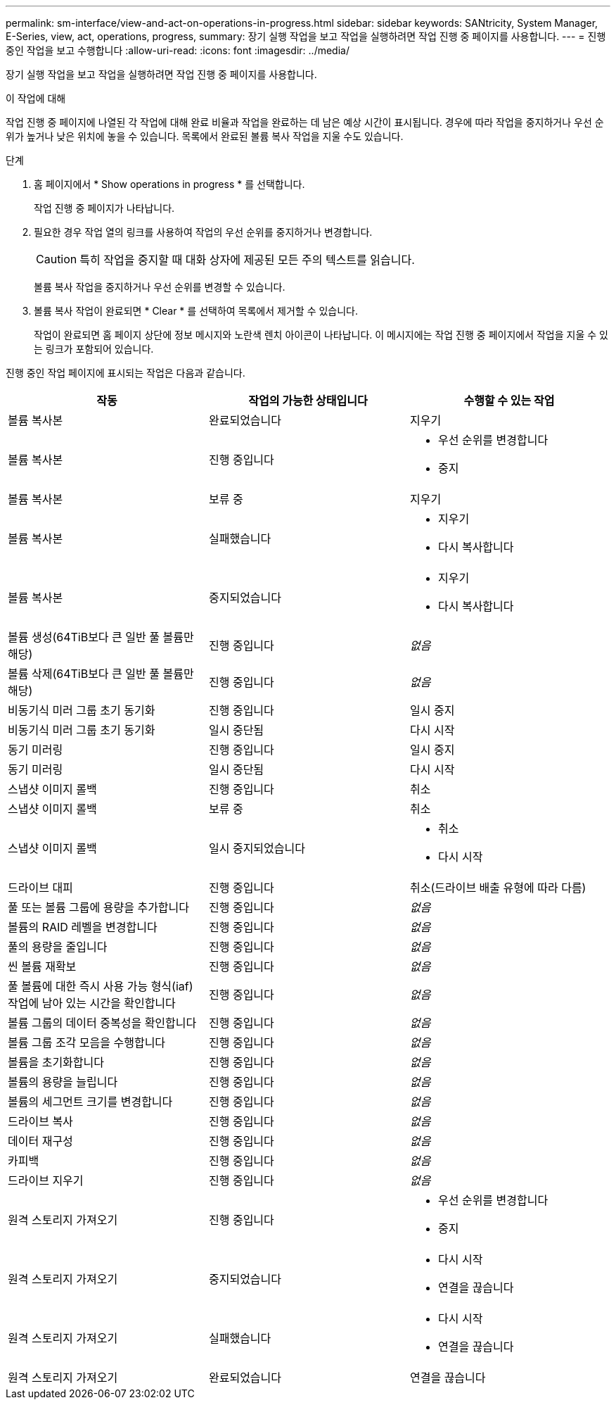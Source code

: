 ---
permalink: sm-interface/view-and-act-on-operations-in-progress.html 
sidebar: sidebar 
keywords: SANtricity, System Manager, E-Series, view, act, operations, progress, 
summary: 장기 실행 작업을 보고 작업을 실행하려면 작업 진행 중 페이지를 사용합니다. 
---
= 진행 중인 작업을 보고 수행합니다
:allow-uri-read: 
:icons: font
:imagesdir: ../media/


[role="lead"]
장기 실행 작업을 보고 작업을 실행하려면 작업 진행 중 페이지를 사용합니다.

.이 작업에 대해
작업 진행 중 페이지에 나열된 각 작업에 대해 완료 비율과 작업을 완료하는 데 남은 예상 시간이 표시됩니다. 경우에 따라 작업을 중지하거나 우선 순위가 높거나 낮은 위치에 놓을 수 있습니다. 목록에서 완료된 볼륨 복사 작업을 지울 수도 있습니다.

.단계
. 홈 페이지에서 * Show operations in progress * 를 선택합니다.
+
작업 진행 중 페이지가 나타납니다.

. 필요한 경우 작업 열의 링크를 사용하여 작업의 우선 순위를 중지하거나 변경합니다.
+
[CAUTION]
====
특히 작업을 중지할 때 대화 상자에 제공된 모든 주의 텍스트를 읽습니다.

====
+
볼륨 복사 작업을 중지하거나 우선 순위를 변경할 수 있습니다.

. 볼륨 복사 작업이 완료되면 * Clear * 를 선택하여 목록에서 제거할 수 있습니다.
+
작업이 완료되면 홈 페이지 상단에 정보 메시지와 노란색 렌치 아이콘이 나타납니다. 이 메시지에는 작업 진행 중 페이지에서 작업을 지울 수 있는 링크가 포함되어 있습니다.



진행 중인 작업 페이지에 표시되는 작업은 다음과 같습니다.

[cols="1a,1a,1a"]
|===
| 작동 | 작업의 가능한 상태입니다 | 수행할 수 있는 작업 


 a| 
볼륨 복사본
 a| 
완료되었습니다
 a| 
지우기



 a| 
볼륨 복사본
 a| 
진행 중입니다
 a| 
* 우선 순위를 변경합니다
* 중지




 a| 
볼륨 복사본
 a| 
보류 중
 a| 
지우기



 a| 
볼륨 복사본
 a| 
실패했습니다
 a| 
* 지우기
* 다시 복사합니다




 a| 
볼륨 복사본
 a| 
중지되었습니다
 a| 
* 지우기
* 다시 복사합니다




 a| 
볼륨 생성(64TiB보다 큰 일반 풀 볼륨만 해당)
 a| 
진행 중입니다
 a| 
_없음_



 a| 
볼륨 삭제(64TiB보다 큰 일반 풀 볼륨만 해당)
 a| 
진행 중입니다
 a| 
_없음_



 a| 
비동기식 미러 그룹 초기 동기화
 a| 
진행 중입니다
 a| 
일시 중지



 a| 
비동기식 미러 그룹 초기 동기화
 a| 
일시 중단됨
 a| 
다시 시작



 a| 
동기 미러링
 a| 
진행 중입니다
 a| 
일시 중지



 a| 
동기 미러링
 a| 
일시 중단됨
 a| 
다시 시작



 a| 
스냅샷 이미지 롤백
 a| 
진행 중입니다
 a| 
취소



 a| 
스냅샷 이미지 롤백
 a| 
보류 중
 a| 
취소



 a| 
스냅샷 이미지 롤백
 a| 
일시 중지되었습니다
 a| 
* 취소
* 다시 시작




 a| 
드라이브 대피
 a| 
진행 중입니다
 a| 
취소(드라이브 배출 유형에 따라 다름)



 a| 
풀 또는 볼륨 그룹에 용량을 추가합니다
 a| 
진행 중입니다
 a| 
_없음_



 a| 
볼륨의 RAID 레벨을 변경합니다
 a| 
진행 중입니다
 a| 
_없음_



 a| 
풀의 용량을 줄입니다
 a| 
진행 중입니다
 a| 
_없음_



 a| 
씬 볼륨 재확보
 a| 
진행 중입니다
 a| 
_없음_



 a| 
풀 볼륨에 대한 즉시 사용 가능 형식(iaf) 작업에 남아 있는 시간을 확인합니다
 a| 
진행 중입니다
 a| 
_없음_



 a| 
볼륨 그룹의 데이터 중복성을 확인합니다
 a| 
진행 중입니다
 a| 
_없음_



 a| 
볼륨 그룹 조각 모음을 수행합니다
 a| 
진행 중입니다
 a| 
_없음_



 a| 
볼륨을 초기화합니다
 a| 
진행 중입니다
 a| 
_없음_



 a| 
볼륨의 용량을 늘립니다
 a| 
진행 중입니다
 a| 
_없음_



 a| 
볼륨의 세그먼트 크기를 변경합니다
 a| 
진행 중입니다
 a| 
_없음_



 a| 
드라이브 복사
 a| 
진행 중입니다
 a| 
_없음_



 a| 
데이터 재구성
 a| 
진행 중입니다
 a| 
_없음_



 a| 
카피백
 a| 
진행 중입니다
 a| 
_없음_



 a| 
드라이브 지우기
 a| 
진행 중입니다
 a| 
_없음_



 a| 
원격 스토리지 가져오기
 a| 
진행 중입니다
 a| 
* 우선 순위를 변경합니다
* 중지




 a| 
원격 스토리지 가져오기
 a| 
중지되었습니다
 a| 
* 다시 시작
* 연결을 끊습니다




 a| 
원격 스토리지 가져오기
 a| 
실패했습니다
 a| 
* 다시 시작
* 연결을 끊습니다




 a| 
원격 스토리지 가져오기
 a| 
완료되었습니다
 a| 
연결을 끊습니다

|===